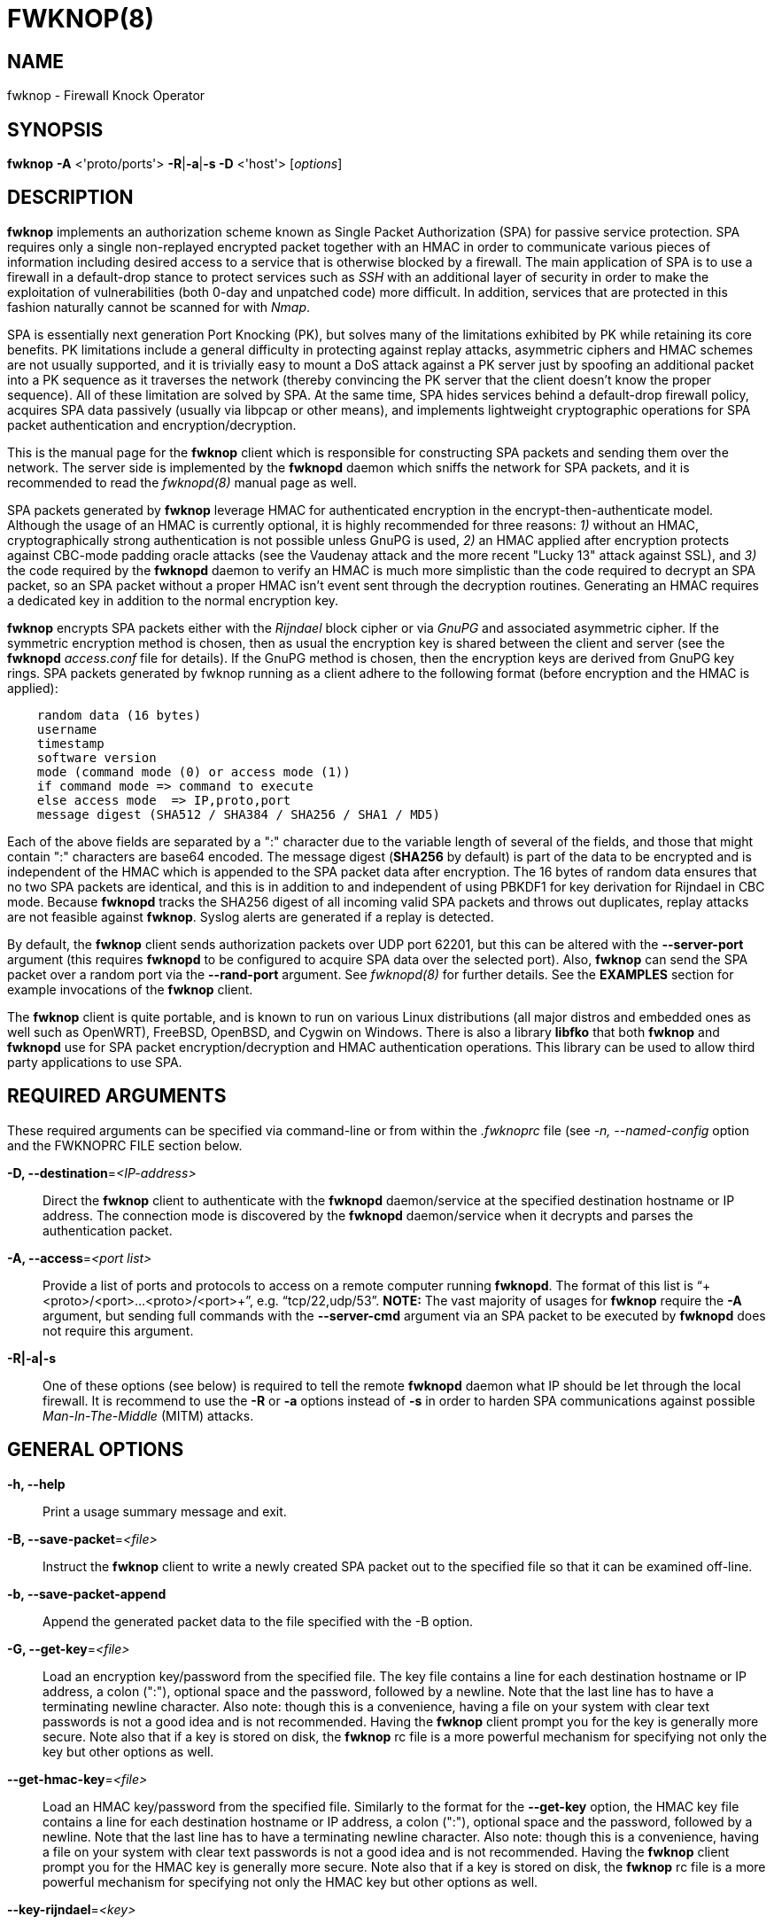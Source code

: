 :man source: Fwknop Client
:man manual: Fwknop Client

FWKNOP(8)
=========

NAME
----
fwknop - Firewall Knock Operator


SYNOPSIS
--------
*fwknop* *-A* <'proto/ports'> *-R*|*-a*|*-s -D* <'host'> ['options']

DESCRIPTION
-----------
*fwknop* implements an authorization scheme known as Single Packet
Authorization (SPA) for passive service protection.  SPA requires only a single
non-replayed encrypted packet together with an HMAC in order to communicate
various pieces of information including desired access to a service that is
otherwise blocked by a firewall.  The main application of SPA is to use a
firewall in a default-drop stance to protect services such as 'SSH' with an
additional layer of security in order to make the exploitation of
vulnerabilities (both 0-day and unpatched code) more difficult.  In
addition, services that are protected in this fashion naturally cannot be
scanned for with 'Nmap'.

SPA is essentially next generation Port Knocking (PK), but solves many of the
limitations exhibited by PK while retaining its core benefits.  PK limitations
include a general difficulty in protecting against replay attacks, asymmetric
ciphers and HMAC schemes are not usually supported, and it is trivially easy
to mount a DoS attack against a PK server just by spoofing an additional
packet into a PK sequence as it traverses the network (thereby convincing the
PK server that the client doesn't know the proper sequence).  All of these
limitation are solved by SPA.  At the same time, SPA hides services behind a
default-drop firewall policy, acquires SPA data passively (usually via
libpcap or other means), and implements lightweight cryptographic operations
for SPA packet authentication and encryption/decryption.

This is the manual page for the *fwknop* client which is responsible for
constructing SPA packets and sending them over the network.  The server side is
implemented by the *fwknopd* daemon which sniffs the network for SPA packets,
and it is recommended to read the 'fwknopd(8)' manual page as well.

SPA packets generated by *fwknop* leverage HMAC for authenticated encryption
in the encrypt-then-authenticate model.  Although the usage of an HMAC is
currently optional, it is highly recommended for three reasons: '1)' without
an HMAC, cryptographically strong authentication is not possible unless GnuPG
is used, '2)' an HMAC applied after encryption protects against CBC-mode
padding oracle attacks (see the Vaudenay attack and the more recent
"Lucky 13" attack against SSL), and '3)' the code required by the *fwknopd*
daemon to verify an HMAC is much more simplistic than the code required to
decrypt an SPA packet, so an SPA packet without a proper HMAC isn't event
sent through the decryption routines.  Generating an HMAC requires a dedicated
key in addition to the normal encryption key.

*fwknop* encrypts SPA packets either with the 'Rijndael' block cipher or via
'GnuPG' and associated asymmetric cipher.  If the symmetric encryption method
is chosen, then as usual the encryption key is shared between the client and
server (see the *fwknopd* 'access.conf' file for details).  If the GnuPG method
is chosen, then the encryption keys are derived from GnuPG key rings.  SPA
packets generated by fwknop running as a client adhere to the following
format (before encryption and the HMAC is applied):

..........................
    random data (16 bytes)
    username
    timestamp
    software version
    mode (command mode (0) or access mode (1))
    if command mode => command to execute
    else access mode  => IP,proto,port
    message digest (SHA512 / SHA384 / SHA256 / SHA1 / MD5)
..........................

Each of the above fields are separated by a ":" character due to the variable
length of several of the fields, and those that might contain ":" characters
are base64 encoded.  The message digest (*SHA256* by default) is part of the
data to be encrypted and is independent of the HMAC which is appended to the
SPA packet data after encryption.  The 16 bytes of random data ensures that no
two SPA packets are identical, and this is in addition to and independent of
using PBKDF1 for key derivation for Rijndael in CBC mode.  Because *fwknopd*
tracks the SHA256 digest of all incoming valid SPA packets and throws out
duplicates, replay attacks are not feasible against *fwknop*.  Syslog
alerts are generated if a replay is detected.

By default, the *fwknop* client sends authorization packets over UDP port
62201, but this can be altered with the *--server-port* argument (this requires
*fwknopd* to be configured to acquire SPA data over the selected port).
Also, *fwknop* can send the SPA packet over a random port via the
*--rand-port* argument. See 'fwknopd(8)' for further details. See the
*EXAMPLES* section for example invocations of the *fwknop* client.

The *fwknop* client is quite portable, and is known to run on various Linux
distributions (all major distros and embedded ones as well such as OpenWRT),
FreeBSD, OpenBSD, and Cygwin on Windows.  There is also a library *libfko*
that both *fwknop* and *fwknopd* use for SPA packet encryption/decryption
and HMAC authentication operations.  This library can be used to allow
third party applications to use SPA.


REQUIRED ARGUMENTS
------------------
These required arguments can be specified via command-line or from within
the '.fwknoprc' file (see '-n, --named-config' option and the FWKNOPRC FILE
section below.

*-D, --destination*='<IP-address>'::
    Direct the *fwknop* client to authenticate with the *fwknopd*
    daemon/service at the specified destination hostname or IP address. The
    connection mode is discovered by the *fwknopd* daemon/service when it
    decrypts and parses the authentication packet.

*-A, --access*='<port list>'::
    Provide a list of ports and protocols to access on a remote computer
    running *fwknopd*.  The format of this list is
    ``+<proto>/<port>...<proto>/<port>+'', e.g. ``tcp/22,udp/53''. *NOTE:*
    The vast majority of usages for *fwknop* require the *-A* argument, but
    sending full commands with the *--server-cmd* argument via an SPA
    packet to be executed by *fwknopd* does not require this argument.

*-R|-a|-s*::
    One of these options (see below) is required to tell the remote
    *fwknopd* daemon what IP should be let through the local firewall.  It
    is recommend to use the *-R* or *-a* options instead of *-s* in order
    to harden SPA communications against possible 'Man-In-The-Middle' (MITM)
    attacks.


GENERAL OPTIONS
---------------
*-h, --help*::
    Print a usage summary message and exit.

*-B, --save-packet*='<file>'::
    Instruct the *fwknop* client to write a newly created SPA packet out
    to the specified file so that it can be examined off-line.

*-b, --save-packet-append*::
    Append the generated packet data to the file specified with the -B
    option.

*-G, --get-key*='<file>'::
    Load an encryption key/password from the specified file.  The key file
    contains a line for each destination hostname or IP address, a colon
    (":"), optional space and the password, followed by a newline.  Note
    that the last line has to have a terminating newline character.
    Also note: though this is a convenience, having a file on your system
    with clear text passwords is not a good idea and is not recommended.
    Having the *fwknop* client prompt you for the key is generally more
    secure.  Note also that if a key is stored on disk, the *fwknop* rc
    file is a more powerful mechanism for specifying not only the key but
    other options as well.

*--get-hmac-key*='<file>'::
    Load an HMAC key/password from the specified file.  Similarly to the
    format for the *--get-key* option, the HMAC key file contains a line for
    each destination hostname or IP address, a colon (":"), optional space
    and the password, followed by a newline.  Note that the last line has
    to have a terminating newline character.  Also note: though this is a
    convenience, having a file on your system with clear text passwords is
    not a good idea and is not recommended.  Having the *fwknop* client
    prompt you for the HMAC key is generally more secure.  Note also that
    if a key is stored on disk, the *fwknop* rc file is a more powerful
    mechanism for specifying not only the HMAC key but other options as
    well.

*--key-rijndael*='<key>'::
    Specify the Rijndael key. Since the key may be visible to utilities
    such as 'ps' under Unix, this form should only be used where security is
    not critical.  Having the *fwknop* client prompt you for the key is
    generally more secure.

*--key-base64-rijndael*='<key>'::
    Specify the base64 encoded Rijndael key. Since the key may be visible
    to utilities such as 'ps' under Unix, this form should only be used where
    security is not critical.  Having the *fwknop* client prompt you for the
    key is generally more secure.

*--key-base64-hmac*='<key>'::
    Specify the base64 encoded HMAC key. Since the key may be visible
    to utilities such as 'ps' under Unix, this form should only be used where
    security is not critical.  Having the *fwknop* client prompt you for the
    key is generally more secure.

*--key-hmac*='<key>'::
    Specify the raw HMAC key (not base64 encoded). Since the key may be visible
    to utilities such as 'ps' under Unix, this form should only be used where
    security is not critical.  Having the *fwknop* client prompt you for the
    key is generally more secure.

*-l, --last-cmd*::
    Execute *fwknop* with the command-line arguments from the previous
    invocation (if any).  The previous arguments are parsed out of the
    '~/.fwknop.run' file.

*-n, --named-config*='<stanza name>'::
    Specify the name of the configuration stanza in the ``$HOME/.fwknoprc''
    file to pull configuration and command directives.  These named stanzas
    alleviate the need for remembering the various command-line arguments
    for frequently used invocations of *fwknop*. See the section labeled,
    FWKNOPRC FILE below for a list of the valid configuration directives in
    the '.fwknoprc' file.

*--rc-file*='<file>'::
    Specify path to the fwknop rc file (default is $HOME/.fwknoprc).

*--save-rc-stanza*='<stanza name>'::
    Save command line arguments to the $HOME/.fwknoprc stanza specified with
    the -n option.

*--force-stanza*::
    Used with --save-rc-stanza to overwrite all of the variables for the
    specified stanza

*--show-last*::
    Display the last command-line arguments used by *fwknop*.

*-E, --save-args-file*='<file>'::
    Save command line arguments to a specified file path.  Without this
    option, and when '--no-save-args' is not also specified, then the default
    save args path is '~/.fwknop.run'.

*--no-save-args*::
    Do not save the command line arguments given when *fwknop* is executed.

*-T, --test*::
    Test mode.  Generate the SPA packet data, but do not send it.  Instead,
    print a break-down of the SPA data fields, then run the data through
    the decryption and decoding process and print the break-down again.
    This is primarily a debugging feature.

*-v, --verbose*::
    Run the *fwknop* client in verbose mode.  This causes *fwknop* to print
    some extra information about the current command and the resulting SPA
    data.

*-V, --Version*::
    Display version information and exit.


SPA OPTIONS
-----------
*-a, --allow-ip*='<IP-address>'::
    Specify IP address that should be permitted through the destination
    *fwknopd* server firewall (this IP is encrypted within the SPA packet
    itself).  This is useful to prevent a MITM attack where a SPA packet
    can be intercepted en-route and sent from a different IP than the
    original.  Hence, if the *fwknopd* server trusts the source address
    on the  SPA  packet IP header then the attacker gains access.
    The *-a* option puts the source address within the encrypted SPA
    packet, and so thwarts this attack.  The *-a* option is also
    useful to specify the IP that will be granted access when the
    SPA packet itself is spoofed with the *--spoof-src* option.  Another
    related option is *-R* (see below) which instructs the *fwknop* client
    to automatically resolve the externally routable IP address the local
    system is connected to by querying a website that returns the actual
    IP address it sees from the calling system.

*-C, --server-cmd*='<command to execute>'::
    Instead of requesting access to a service with an SPA packet, the
    *--server-cmd* argument specifies a command that will be executed by
    the *fwknopd* server.  The command is encrypted within the SPA packet
    and sniffed off the wire (as usual) by the *fwknopd* server.

*-g, --gpg-encryption*::
    Use GPG encryption on the SPA packet (default if not specified is
    Rijndael). *Note:* Use of this option will require the specification of
    a GPG recipient (see *--gpg-recipient* along with other GPG-related
    options below).

*-H, --http-proxy*='<proxy-host>[:port]'::
    Specify an HTTP proxy that the *fwknop* client will use to send the SPA
    packet through.  Using this option will automatically set the SPA packet
    transmission mode (usually set via the *--server-proto* argument) to
    "http".  You can also specify the proxy port by adding ":<port>" to
    the proxy host name or ip.

*-m, --digest-type*='<digest>'::
    Specify the message digest algorithm to use in the SPA data.  Choices
    are: *MD5*, *SHA1*, *SHA256* (the default), *SHA384*, and *SHA512*.

*-M, --encryption-mode*='<mode>'::
    Specify the encryption mode when AES is used for encrypting SPA packets.
    The default is CBC mode, but others can be chosen such as CFB or OFB
    as long as this is also specified in the 'access.conf' file on the
    server side via the ENCRYPTION_MODE variable.  In general, it is
    recommended to not use this argument and just use the default (CBC).
    Note that the string ``legacy'' can be specified in order to generate SPA
    packets with the old initialization vector strategy used by versions of
    *fwknop* prior to 2.5.  With the 2.5 release, *fwknop* generates
    initialization vectors in a manner that is compatible with OpenSSL via the
    PBKDF1 algorithm.

*--hmac-digest-type*='<digest>'::
    Set the HMAC digest algorithm for authenticated encryption of SPA packets.
    Choices are: *MD5*, *SHA1*, *SHA256* (the default), *SHA384*, and *SHA512*.

*--use-hmac*::
    Set HMAC mode for authenticated encryption of SPA communications.  As of
    *fwknop* 2.5, this is an optional feature, but this will become the
    default in a future release.

*-N, --nat-access*='<internalIP:forwardPort>'::
    The *fwknopd* server offers the ability to provide SPA access through
    an iptables firewall to an internal service by interfacing with the
    iptables NAT capabilities.  So, if the *fwknopd* server is protecting
    an internal network on an RFC-1918 address space, an external *fwknop*
    client can request that the server port forward an external port to an
    internal IP, i.e. ``+--NAT-access 192.168.10.2,55000+''.  In this case,
    access will be granted to 192.168.10.2 via port 55000 to whatever
    service is requested via the *--access* argument (usually tcp/22).
    Hence, after sending such an SPA packet, one would then do
    ``ssh -p 55000 user@host'' and the connection would be forwarded on
    through to the internal 192.168.10.2 system automatically.  Note that
    the port ``55000'' can be randomly generated via the *--nat-rand-port*
    argument (described later).

*--nat-local*::
    On the *fwknopd* server, a NAT operation can apply to the local system
    instead of being forwarded through the system.  That is, for iptables
    firewalls, a connection to, say, port 55,000 can be translated to port
    22 on the local system.  By making use of the *--nat-local* argument,
    the *fwknop* client can be made to request such access.  This means
    that any external attacker would only see a connection over port 55,000
    instead of the expected port 22 after the SPA packet is sent.

*--nat-rand-port*::
    Usually *fwknop* is used to request access to a specific port such as
    tcp/22 on a system running *fwknopd*.  However, by using the
    *--nat-rand-port* argument, it is possible to request access to a
    particular service (again, such as tcp/22), but have this access
    granted  via a random translated port.  That is, once the *fwknop*
    client has been executed in this mode and the random port selected
    by *fwknop* is displayed, the destination port used by the follow-on
    client must be changed to match this random port.  For SSH, this is
    accomplished via the *-p* argument.  See the *--nat-local* and
    *--nat-access* command line arguments to *fwknop* for additional
    details on gaining access to services via a NAT operation.

*-p, --server-port*='<port>'::
    Specify the port number where *fwknopd* accepts packets via libpcap or
    ulogd pcap writer.  By default *fwknopd* looks for authorization packets
    over UDP port 62201.

*-P, --server-proto*='<protocol>'::
    Set the protocol (udp, tcp, http, udpraw, tcpraw, or icmp) for the outgoing
    SPA packet.  Note: The *udpraw*, *tcpraw*, and *icmp* modes use raw sockets
    and thus require root access to run.  Also note: The *tcp* mode expects to
    establish a TCP connection to the server before sending the SPA packet.
    This is not normally done, but is useful for compatibility with the Tor for
    strong anonymity; see 'http://tor.eff.org/'.  In this case, the
    *fwknopd* server will need to be configured to listen on the target TCP
    port (which is 62201 by default).

*-Q, --spoof-src*='<IP>'::
    Spoof the source address from which the *fwknop* client sends SPA
    packets.  This requires root on the client side access since a raw
    socket is required to accomplish this.  Note that the *--spoof-user*
    argument can be given in this mode in order to pass any *REQUIRE_USERNAME*
    keyword that might be specified in '/etc/fwknop/access.conf'.

*-r, --rand-port*::
    Instruct the *fwknop* client to send an SPA packet over a random
    destination port between 10,000 and 65535.  The *fwknopd* server must
    use a *PCAP_FILTER* variable that is configured to accept such packets. 
    For example, the *PCAP_FILTER* variable could be set to: ``+udp dst
    portrange 10000-65535+''.

*-R, --resolve-ip-http*::
    This is an important option, and instructs the *fwknop* client and
    the *fwknopd* daemon/service to query a web server that returns the
    caller's IP address (as seen by the web server). In some cases, this is
    needed to determine the IP address that should be allowed through the
    iptables policy at the remote fwknopd server side.  This is useful if
    the *fwknop* client is being used on a system that is behind an obscure
    NAT address. Presently, *fwknop* uses the URL:
    'http://www.cipherdyne.org/cgi-bin/myip' to resolve the caller IP.

*--resolve-url*::
    Override the default URL used for resolving the source IP address. For
    best results, the URL specified here should point to a web service that
    provides just an IP address in the body of the HTTP response.

*-s, --source-ip*::
    Instruct the *fwknop* client to form an SPA packet that contains the
    special-case IP address ``+0.0.0.0+'' which will inform the destination
    *fwknopd* SPA server to use the source IP address from which the
    SPA packet originates as the IP that will be allowed through upon
    modification of the firewall ruleset.  This option is useful if the
    *fwknop* client is deployed on a machine that is behind a NAT device and
    the external IP is not known.  However, usage of this option is not
    recommended, and either the *-a* or *-R* options should be used instead.
    The permit-address options *-s*, *-R* and *-a* are mutually
    exclusive.

*-S, --source-port*='<port>'::
    Set the source port for outgoing SPA packet.

*--time-offset-plus*='<time>'::
    By default, the *fwknopd* daemon on the server side enforces time
    synchronization between the clocks running on client and server
    systems.  The *fwknop* client places the local time within each SPA
    packet as a time stamp to be validated by the fwknopd server after
    decryption.  However, in some circumstances, if the clocks are out
    of sync and the user on the client system does not have the required
    access to change the local clock setting, it can be difficult to
    construct and SPA packet with a time stamp the server will accept. 
    In this situation, the *--time-offset-plus* option can allow the user
    to specify an offset (e.g. ``60sec'' ``60min'' ``2days'' etc.) that is
    added to the local time.

*--time-offset-minus*='<time>'::
    This is similar to the *--time-offset-plus* option (see above), but
    subtracts the specified time offset instead of adding it to the local
    time stamp.

*-u, --user-agent*='<user-agent-string>'::
    Set the HTTP User-Agent for resolving the external IP via *-R*, or for
    sending SPA packets over HTTP.

*-U, --spoof-user*='<user>'::
    Specify the username that is included within SPA packet.  This allows
    the *fwknop* client to satisfy any non-root *REQUIRE_USERNAME* keyword
    on the fwknopd server (*--spoof-src* mode requires that the *fwknop*
    client is executed as root).

*--icmp-type*='<type>'::
    In *-P icmp* mode, specify the ICMP type value that will be set in the
    SPA packet ICMP header.  The default is echo reply.

*--icmp-code*='<code>'::
    In *-P icmp* mode, specify the ICMP code value that will be set in the
    SPA packet ICMP header.  The default is zero.


GPG-RELATED OPTIONS
-------------------
Note that the usage of GPG for SPA encryption/decryption can and should involve
GPG keys that are signed by each side (client and server).  The basic procedure
for this involves the following steps after the client key has been transferred
the server and vice-versa:

..........................
    [spaserver]# gpg --import client.asc
    [spaserver]# gpg --edit-key 1234ABCD
    Command> sign

    [spaclient]$ gpg --import server.asc
    [spaclient]$ gpg --edit-key ABCD1234
    Command> sign
..........................

More comprehensive information on this can be found here:
'http://www.cipherdyne.org/fwknop/docs/gpghowto.html'.

*--gpg-agent*::
    Instruct *fwknop* to acquire GnuPG key password from a running gpg-agent
    instance (if available).

*--gpg-home-dir*='<dir>'::
    Specify the path to the GnuPG directory; normally this path is derived
    from the home directory of the user that is running the *fwknop*
    client.  This is useful when a ``root'' user wishes to log into a remote
    machine whose sshd daemon/service does not permit root login.

*--gpg-recipient*='<key ID or Name>'::
    Specify the GnuPG key ID, e.g. ``+1234ABCD+'' (see the output of
    "gpg--list-keys") or the key name (associated email address) of the
    recipient of the Single Packet Authorization message.  This key is
    imported by the *fwknopd* server and the associated private key is used
    to decrypt the SPA packet.  The recipient’s key must first be imported
    into the client GnuPG key ring.

*--gpg-signer-key*='<key ID or Name>'::
    Specify the GnuPG key ID, e.g. ``+ABCD1234+'' (see the output of
    "gpg --list-keys") or the key name to use when signing the SPA message. 
    The user is prompted for the associated GnuPG password to create the
    signature.  This adds a cryptographically strong mechanism to allow
    the *fwknopd* daemon on the remote server to authenticate who created
    the SPA message.


FWKNOPRC FILE
-------------
The '.fwknoprc' file is used to set various parameters to override default
program parameters at runtime.  It also allows for additional named
configuration 'stanzas' for setting program parameters for a particular
invocation.

The *fwknop* client will create this file if it does not exist in the user's
home directory.  This initial version has some sample directives that are
commented out.  It is up to the user to edit this file to meet their needs.

The '.fwknoprc' file contains a default configuration area or stanza which
holds global configuration directives that override the program defaults. 
You can edit this file and create additional 'named stanzas' that can be
specified with the *-n* or *--named-config* option. Parameters defined in
the named stanzas will override any matching 'default' stanza directives.
Note that command-line options will still override any corresponding
'.fwknoprc' directives.

There are directives to match most of the command-line parameters *fwknop*
supports.  Here is the current list of each directive along with a brief
description and its matching command-line option(s):

*SPA_SERVER*::
    Specify the IP or hostname of the destination (*fwknopd*) server
    ('-D, --destination').

*ALLOW_IP*::
    Specify the address to allow within the SPA data.  Note: This parameter
    covers the *-a*, *-s*, and *-R* command-line options.  You can specify
    a hostname or IP address (the *-a* option), specify the word "source" to
    tell the *fwknopd* server to accept the source IP of the packet as the IP
    to allow (the *-s* option), or use the word "resolve" to have *fwknop*
    resolve the external network IP via HTTP request (the *-R* option).

*ACCESS*::
    Set the one or more protocol/ports to open on the firewall ('-A, --access').

*SPA_SERVER_PORT*::
    Set the server port to use for sending the SPA packet ('-p, --server-port').

*SPA_SERVER_PROTO*::
    Set the protocol to use for sending the SPA packet ('-P, --server-proto').

*KEY*::
    This is the passphrase that is used for SPA packet encryption and applies
    to both Rijndael or GPG encryption modes.  The actual encryption key that
    is used for Rijndael is derived from the PBKDF1 algorithm, and the GPG key
    is derived from the specified GPG key ring.

*KEY_BASE64*::
    Specify the encryption passphrase as a base64 encoded string.  This allows
    non-ascii characters to be included.

*USE_HMAC*::
    Set HMAC mode for authenticated encryption of SPA packets.  This will have
    *fwknop* prompt the user for a dedicated HMAC key that is independent of
    the encryption key.  Alternatively, the HMAC key can be specified with the
    'HMAC_KEY' or 'HMAC_KEY_BASE64' directives (see below).

*HMAC_KEY*::
    Specify the HMAC key for authenticated encryption of SPA packets.

*HMAC_KEY_BASE64*::
    Specify the HMAC key as a base64 encoded string.  This allows non-ascii
    characters to be included.

*HMAC_DIGEST_TYPE*::
    Set the HMAC digest algorithm used for authenticated encryption of SPA
    packets.  Choices are: *MD5*, *SHA1*, *SHA256* (the default), *SHA384*,
    and *SHA512*.

*SPA_SOURCE_PORT*::
    Set the source port to use for sending the SPA packet ('-S, --source-port').

*FW_TIMEOUT*::
    Set the firewall rule timeout value ('-f, --fw-timeout').

*RESOLVE_URL*::
    Set to a URL that will be used for resolving the source IP address
    (--resolve-url).

*TIME_OFFSET*::
    Set a value to apply to the timestamp in the SPA packet.  This can
    be either a positive or negative value ('--time-offset-plus/minus').

*ENCRYPTION_MODE*::
    Specify the encryption mode when AES is used.  This variable is a synonym
    for the '--encryption-mode' command line argument.

*DIGEST_TYPE*::
    Set the SPA message digest type ('-m, --digest-type').

*USE_GPG*::
    Set to 'Y' to specify the use of GPG for encryption ('--gpg-encryption').

*USE_GPG*::
    Set to 'Y' to have *fwknop* interface with a GPG agent instance for the GPG
    key password ('--gpg-agent').  Agent information itself is specified with
    the 'GPG_AGENT_INFO' environmental variable.

*GPG_SIGNER*::
    Specify the GPG key name or ID for signing the GPG-encrypted SPA data
    ('--gpg-signer-key').

*GPG_RECIPIENT*::
    Specify the GPG key name or ID for the recipient of the GPG-encrypted SPA
    data ('--gpg-recipient-key').

*GPG_HOMEDIR*::
    Specify the GPG home directory ('--gpg-home-dir').

*SPOOF_USER*::
    Set the username in the SPA data to the specified value ('-U,
    --spoof-user').

*SPOOF_SOURCE_IP*::
    Set the source IP of the outgoing SPA packet to the specified value
    ('-Q, --spoof-source').

*RAND_PORT*::
    Send the SPA packet over a randomly assigned port ('-r, --rand-port').

*KEY_FILE*::
    Load an encryption key/password from a file ('-G, --get-key').

*HTTP_USER_AGENT*::
    Set the HTTP User-Agent for resolving the external IP via -R, or for
    sending SPA packets over HTTP ('-u, --user-agent').

*NAT_ACCESS*::
    Gain NAT access to an internal service protected by the fwknop server
    ('-N, --nat-access').

*NAT_LOCAL*::
    Access a local service via a forwarded port on the fwknopd server
    system ('--nat-local').

*NAT_PORT*::
    Specify the port to forward to access a service via NAT ('--nat-port').

*NAT_RAND_PORT*::
    Have the fwknop client assign a random port for NAT access
    ('--nat-rand-port').


ENVIRONMENT
-----------
*SPOOF_USER*, *GPG_AGENT_INFO* (only used in *--gpg-agent* mode).

SPA PACKET SPOOFING
-------------------
Because *fwknop* places the IP to be allowed through the firewall within the
encrypted SPA payload (unless *-s* is used which is not recommended and can be
prohibited in the *fwknopd* server configuration), SPA packets can easily be
spoofed, and this is a good thing in this context.  That is, the source IP of
an SPA packet is ignored by the *fwknopd* daemon and only the IP that is
contained within an authenticated and properly decrypted SPA packet is granted
access through the firewall.  This makes it possible to make it appear as
though, say, www.yahoo.com is trying to authenticate to a target system but in
reality the actual connection will come from a seemingly unrelated IP.


EXAMPLES
--------
The following examples illustrate the command line arguments that could
be supplied to the fwknop client in a few situations:

Access mode examples
~~~~~~~~~~~~~~~~~~~~
The most common usage of *fwknop* is to gain access to 'SSH' running on a
remote system that has the *fwknopd* daemon deployed along with a default-drop
firewall policy.  The following command illustrates this where IP '1.1.1.1' is
the IP to be allowed through the firewall running on '2.2.2.2' (note that the
'access.conf' file consumed by *fwknopd* will need to have matching encryption
and HMAC keys, and configuration specifics can be found in the 'fwknopd(8)'
manual page):

..........................
    $ fwknop -A tcp/22 --use-hmac -a 1.1.1.1 -D 2.2.2.2
    Enter encryption key:
    Enter HMAC key:
    $ ssh -l user 2.2.2.2
    user@2.2.2.2's password:
..........................

If the *--verbose* flag is added to the command line, then some SPA packet
specifics are printed to stdout (not all output is shown for brevity):

..........................
    $ fwknop -A tcp/22 --use-hmac -a 1.1.1.1 -D 2.2.2.2 --verbose
    Enter encryption key:
    Enter HMAC key:

       Random Value: 1916307060193417
           Username: mbr
          Timestamp: 1368498909
        FKO Version: 2.5.0
       Message Type: 1 (Access msg)
     Message String: 1.1.1.1,tcp/22
         Nat Access: <NULL>
        Server Auth: <NULL>
     Client Timeout: 0 (seconds)
        Digest Type: 3 (SHA256)
          HMAC Type: 3 (SHA256)
    Encryption Type: 1 (Rijndael)
    Encryption Mode: 2 (CBC)
..........................

Simultaneous access to multiple services is also supported, and here is an
example of requesting access to both 'SSH' and 'OpenVPN' on '2.2.2.2':

..........................
    $ fwknop -A "tcp/22,tcp/1194" --use-hmac -a 1.1.1.1 -D 2.2.2.2
..........................

There are many cases where an *fwknop* client is deployed on a network behind
a NAT device and the externally routable IP is not known to the user.  In this
case, use the IP resolution service available at
'http://www.cipherdyne.org/cgi-bin/myip' via the *-R* command line switch in
order to derive the external client IP address.  This is a safer method of
acquiring the client IP address than using the *-s* option mentioned earlier
in this manual page because the source IP is put within the encrypted packet
instead of having the *fwknopd* daemon grant the requested access from whatever
IP address the SPA packet originates (i.e. using *-s* opens the possibility of
a MITM attack):

..........................
    $ fwknop -A tcp/22 --use-hmac -R -D 2.2.2.2
..........................

Use the Single Packet Authorization mode to gain access to 'SSH' and this time
use GnuPG keys to encrypt and decrypt:

..........................
    $ fwknop -A tcp/22 --use-hmac --gpg-sign ABCD1234 --gpg--recipient 1234ABCD -R -D 2.2.2.2
..........................

Instruct the fwknop server running at 2.2.2.2 to allow 1.1.1.1 to connect to
'SSH', but spoof the authorization packet from an IP associated with
'www.yahoo.com' (requires root on the *fwknop* client OS):

..........................
    # fwknop --spoof-src "www.yahoo.com" -A tcp/22 --use-hmac -a 1.1.1.1 -D 2.2.2.2
..........................

When *fwknopd* is running on an iptables firewall with systems deployed behind
it, it is possible to take advantage of the 'NAT' capabilities offered by
iptables in order to transparently reach systems behind the firewall via SPA.
Here is an example where the *fwknop* client is used to gain access to 'SSH'
running on the non-routable IP '192.168.10.23' that is deployed on the network
behind '2.2.2.2'.  In this case, the 'SSH' connection made to '2.2.2.2' is
translated into the '192.168.10.2' system automatically:

..........................
    $ fwknop -A tcp/22 -N 192.168.10.2:22 -R -D 2.2.2.2
..........................


DEPENDENCIES
------------
*fwknop* requires 'libfko' (which is normally included with both source and
binary distributions).  Whenever the *fwknopd* server is used, libpcap is a
required dependency.

For GPG functionality, GnuPG must also be correctly installed and configured
along with the libgpgme library.

To take advantage of all of the authentication and access management
features of the *fwknopd* daemon/service a functioning iptables, ipfw, or pf
firewall is required on the underlying operating system.


DIAGNOSTICS
-----------
The most comprehensive way to gain diagnostic information on *fwknop* is to run
the test suite 'test-fwknop.pl' script located in the 'test/' directory in the fwknop
sources.  The test suite runs sends fwknop through a large number of run time
tests, has 'valgrind' support, validates both SPA encryption and HMAC results
against OpenSSL, and even has its own built in fuzzer for SPA communications.
For more basic diagnostic information, *fwknop* can be executed with the *-T*
(or *--test*) command line option.  This will have *fwknop* simply create and
print the SPA packet information, then run it through a decrypt/decode cycle
and print it again.  In addition, the *--verbose* command line switch is useful
to see various SPA packet specifics printed to stdout.


SEE ALSO
--------
fwknopd(8), iptables(8), pf(4), pfctl(8), ipfw(8), gpg(1), libfko documentation.

More information on Single Packet Authorization can be found in the paper
``Single Packet Authorization with fwknop'' available at
'http://www.cipherdyne.org/fwknop/docs/SPA.html'.  A comprehensive tutorial
on *fwknop* operations and theory can be found at
'http://www.cipherdyne.org/fwknop/docs/fwknop-tutorial.html'.  This tutorial
also includes information about the design of *fwknop* that may be worth
reading for those interested in why fwknop is different from other SPA
implementations.

*fwknop* uses the 'git' versioning system as its source code repository
along with 'Github' for tracking of issues and milestones:

..........................
    $ git clone https://github.com/mrash/fwknop.git fwknop.git
..........................


AUTHORS
-------
Damien Stuart <dstuart@dstuart.org>,
Michael Rash <mbr@cipherdyne.org>

CONTRIBUTORS
------------
This ``C'' version of fwknop was derived from the original Perl-based version
on which many people who are active in the open source community have
contributed.  See the CREDITS file in the fwknop sources, or visit
'http://www.cipherdyne.org/fwknop/docs/contributors.html' to view the online
list of contributors.  A few contributors deserve to be singled out including:
Franck Joncourt, Max Kastanas, Vlad Glagolev, Sean Greven, Hank Leininger,
Fernando Arnaboldi, and Erik Gomez.

The phrase ``Single Packet Authorization'' was coined by MadHat and Simple
Nomad at the BlackHat Briefings of 2005.

BUGS
----
Send bug reports to dstuart@dstuart.org or mbr@cipherdyne.org.  Suggestions
and/or comments are always welcome as well.

DISTRIBUTION
------------
*fwknop* is distributed under the GNU General Public License (GPL) version 2,
and the latest version may be downloaded from 'http://www.cipherdyne.org'.
